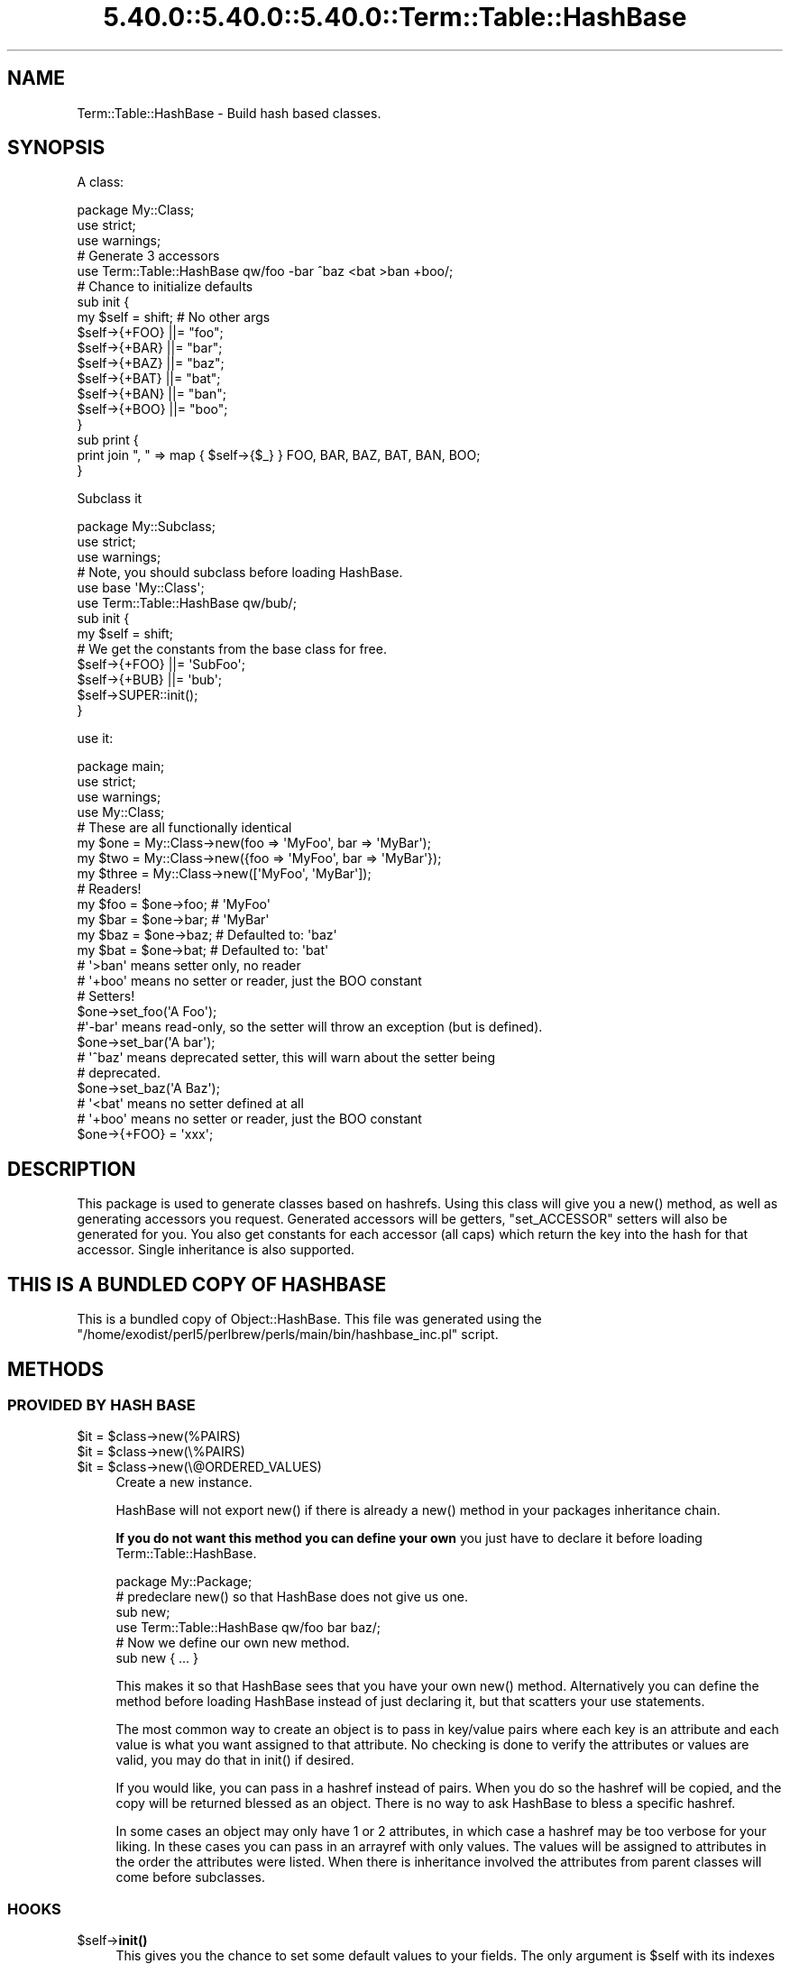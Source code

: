 .\" Automatically generated by Pod::Man 5.0102 (Pod::Simple 3.45)
.\"
.\" Standard preamble:
.\" ========================================================================
.de Sp \" Vertical space (when we can't use .PP)
.if t .sp .5v
.if n .sp
..
.de Vb \" Begin verbatim text
.ft CW
.nf
.ne \\$1
..
.de Ve \" End verbatim text
.ft R
.fi
..
.\" \*(C` and \*(C' are quotes in nroff, nothing in troff, for use with C<>.
.ie n \{\
.    ds C` ""
.    ds C' ""
'br\}
.el\{\
.    ds C`
.    ds C'
'br\}
.\"
.\" Escape single quotes in literal strings from groff's Unicode transform.
.ie \n(.g .ds Aq \(aq
.el       .ds Aq '
.\"
.\" If the F register is >0, we'll generate index entries on stderr for
.\" titles (.TH), headers (.SH), subsections (.SS), items (.Ip), and index
.\" entries marked with X<> in POD.  Of course, you'll have to process the
.\" output yourself in some meaningful fashion.
.\"
.\" Avoid warning from groff about undefined register 'F'.
.de IX
..
.nr rF 0
.if \n(.g .if rF .nr rF 1
.if (\n(rF:(\n(.g==0)) \{\
.    if \nF \{\
.        de IX
.        tm Index:\\$1\t\\n%\t"\\$2"
..
.        if !\nF==2 \{\
.            nr % 0
.            nr F 2
.        \}
.    \}
.\}
.rr rF
.\" ========================================================================
.\"
.IX Title "5.40.0::5.40.0::5.40.0::Term::Table::HashBase 3"
.TH 5.40.0::5.40.0::5.40.0::Term::Table::HashBase 3 2024-12-13 "perl v5.40.0" "Perl Programmers Reference Guide"
.\" For nroff, turn off justification.  Always turn off hyphenation; it makes
.\" way too many mistakes in technical documents.
.if n .ad l
.nh
.SH NAME
Term::Table::HashBase \- Build hash based classes.
.SH SYNOPSIS
.IX Header "SYNOPSIS"
A class:
.PP
.Vb 3
\&    package My::Class;
\&    use strict;
\&    use warnings;
\&
\&    # Generate 3 accessors
\&    use Term::Table::HashBase qw/foo \-bar ^baz <bat >ban +boo/;
\&
\&    # Chance to initialize defaults
\&    sub init {
\&        my $self = shift;    # No other args
\&        $self\->{+FOO} ||= "foo";
\&        $self\->{+BAR} ||= "bar";
\&        $self\->{+BAZ} ||= "baz";
\&        $self\->{+BAT} ||= "bat";
\&        $self\->{+BAN} ||= "ban";
\&        $self\->{+BOO} ||= "boo";
\&    }
\&
\&    sub print {
\&        print join ", " => map { $self\->{$_} } FOO, BAR, BAZ, BAT, BAN, BOO;
\&    }
.Ve
.PP
Subclass it
.PP
.Vb 3
\&    package My::Subclass;
\&    use strict;
\&    use warnings;
\&
\&    # Note, you should subclass before loading HashBase.
\&    use base \*(AqMy::Class\*(Aq;
\&    use Term::Table::HashBase qw/bub/;
\&
\&    sub init {
\&        my $self = shift;
\&
\&        # We get the constants from the base class for free.
\&        $self\->{+FOO} ||= \*(AqSubFoo\*(Aq;
\&        $self\->{+BUB} ||= \*(Aqbub\*(Aq;
\&
\&        $self\->SUPER::init();
\&    }
.Ve
.PP
use it:
.PP
.Vb 4
\&    package main;
\&    use strict;
\&    use warnings;
\&    use My::Class;
\&
\&    # These are all functionally identical
\&    my $one   = My::Class\->new(foo => \*(AqMyFoo\*(Aq, bar => \*(AqMyBar\*(Aq);
\&    my $two   = My::Class\->new({foo => \*(AqMyFoo\*(Aq, bar => \*(AqMyBar\*(Aq});
\&    my $three = My::Class\->new([\*(AqMyFoo\*(Aq, \*(AqMyBar\*(Aq]);
\&
\&    # Readers!
\&    my $foo = $one\->foo;    # \*(AqMyFoo\*(Aq
\&    my $bar = $one\->bar;    # \*(AqMyBar\*(Aq
\&    my $baz = $one\->baz;    # Defaulted to: \*(Aqbaz\*(Aq
\&    my $bat = $one\->bat;    # Defaulted to: \*(Aqbat\*(Aq
\&    # \*(Aq>ban\*(Aq means setter only, no reader
\&    # \*(Aq+boo\*(Aq means no setter or reader, just the BOO constant
\&
\&    # Setters!
\&    $one\->set_foo(\*(AqA Foo\*(Aq);
\&
\&    #\*(Aq\-bar\*(Aq means read\-only, so the setter will throw an exception (but is defined).
\&    $one\->set_bar(\*(AqA bar\*(Aq);
\&
\&    # \*(Aq^baz\*(Aq means deprecated setter, this will warn about the setter being
\&    # deprecated.
\&    $one\->set_baz(\*(AqA Baz\*(Aq);
\&
\&    # \*(Aq<bat\*(Aq means no setter defined at all
\&    # \*(Aq+boo\*(Aq means no setter or reader, just the BOO constant
\&
\&    $one\->{+FOO} = \*(Aqxxx\*(Aq;
.Ve
.SH DESCRIPTION
.IX Header "DESCRIPTION"
This package is used to generate classes based on hashrefs. Using this class
will give you a \f(CWnew()\fR method, as well as generating accessors you request.
Generated accessors will be getters, \f(CW\*(C`set_ACCESSOR\*(C'\fR setters will also be
generated for you. You also get constants for each accessor (all caps) which
return the key into the hash for that accessor. Single inheritance is also
supported.
.SH "THIS IS A BUNDLED COPY OF HASHBASE"
.IX Header "THIS IS A BUNDLED COPY OF HASHBASE"
This is a bundled copy of Object::HashBase. This file was generated using
the
\&\f(CW\*(C`/home/exodist/perl5/perlbrew/perls/main/bin/hashbase_inc.pl\*(C'\fR
script.
.SH METHODS
.IX Header "METHODS"
.SS "PROVIDED BY HASH BASE"
.IX Subsection "PROVIDED BY HASH BASE"
.ie n .IP "$it = $class\->new(%PAIRS)" 4
.el .IP "\f(CW$it\fR = \f(CW$class\fR\->new(%PAIRS)" 4
.IX Item "$it = $class->new(%PAIRS)"
.PD 0
.ie n .IP "$it = $class\->new(\e%PAIRS)" 4
.el .IP "\f(CW$it\fR = \f(CW$class\fR\->new(\e%PAIRS)" 4
.IX Item "$it = $class->new(%PAIRS)"
.ie n .IP "$it = $class\->new(\e@ORDERED_VALUES)" 4
.el .IP "\f(CW$it\fR = \f(CW$class\fR\->new(\e@ORDERED_VALUES)" 4
.IX Item "$it = $class->new(@ORDERED_VALUES)"
.PD
Create a new instance.
.Sp
HashBase will not export \f(CWnew()\fR if there is already a \f(CWnew()\fR method in your
packages inheritance chain.
.Sp
\&\fBIf you do not want this method you can define your own\fR you just have to
declare it before loading Term::Table::HashBase.
.Sp
.Vb 1
\&    package My::Package;
\&
\&    # predeclare new() so that HashBase does not give us one.
\&    sub new;
\&
\&    use Term::Table::HashBase qw/foo bar baz/;
\&
\&    # Now we define our own new method.
\&    sub new { ... }
.Ve
.Sp
This makes it so that HashBase sees that you have your own \f(CWnew()\fR method.
Alternatively you can define the method before loading HashBase instead of just
declaring it, but that scatters your use statements.
.Sp
The most common way to create an object is to pass in key/value pairs where
each key is an attribute and each value is what you want assigned to that
attribute. No checking is done to verify the attributes or values are valid,
you may do that in \f(CWinit()\fR if desired.
.Sp
If you would like, you can pass in a hashref instead of pairs. When you do so
the hashref will be copied, and the copy will be returned blessed as an object.
There is no way to ask HashBase to bless a specific hashref.
.Sp
In some cases an object may only have 1 or 2 attributes, in which case a
hashref may be too verbose for your liking. In these cases you can pass in an
arrayref with only values. The values will be assigned to attributes in the
order the attributes were listed. When there is inheritance involved the
attributes from parent classes will come before subclasses.
.SS HOOKS
.IX Subsection "HOOKS"
.ie n .IP $self\->\fBinit()\fR 4
.el .IP \f(CW$self\fR\->\fBinit()\fR 4
.IX Item "$self->init()"
This gives you the chance to set some default values to your fields. The only
argument is \f(CW$self\fR with its indexes already set from the constructor.
.Sp
\&\fBNote:\fR Term::Table::HashBase checks for an init using \f(CW\*(C`$class\->can(\*(Aqinit\*(Aq)\*(C'\fR
during construction. It DOES NOT call \f(CWcan()\fR on the created object. Also note
that the result of the check is cached, it is only ever checked once, the first
time an instance of your class is created. This means that adding an \f(CWinit()\fR
method AFTER the first construction will result in it being ignored.
.SH ACCESSORS
.IX Header "ACCESSORS"
.SS READ/WRITE
.IX Subsection "READ/WRITE"
To generate accessors you list them when using the module:
.PP
.Vb 1
\&    use Term::Table::HashBase qw/foo/;
.Ve
.PP
This will generate the following subs in your namespace:
.IP \fBfoo()\fR 4
.IX Item "foo()"
Getter, used to get the value of the \f(CW\*(C`foo\*(C'\fR field.
.IP \fBset_foo()\fR 4
.IX Item "set_foo()"
Setter, used to set the value of the \f(CW\*(C`foo\*(C'\fR field.
.IP \fBFOO()\fR 4
.IX Item "FOO()"
Constant, returns the field \f(CW\*(C`foo\*(C'\fR's key into the class hashref. Subclasses will
also get this function as a constant, not simply a method, that means it is
copied into the subclass namespace.
.Sp
The main reason for using these constants is to help avoid spelling mistakes
and similar typos. It will not help you if you forget to prefix the '+' though.
.SS "READ ONLY"
.IX Subsection "READ ONLY"
.Vb 1
\&    use Term::Table::HashBase qw/\-foo/;
.Ve
.IP \fBset_foo()\fR 4
.IX Item "set_foo()"
Throws an exception telling you the attribute is read-only. This is exported to
override any active setters for the attribute in a parent class.
.SS "DEPRECATED SETTER"
.IX Subsection "DEPRECATED SETTER"
.Vb 1
\&    use Term::Table::HashBase qw/^foo/;
.Ve
.IP \fBset_foo()\fR 4
.IX Item "set_foo()"
This will set the value, but it will also warn you that the method is
deprecated.
.SS "NO SETTER"
.IX Subsection "NO SETTER"
.Vb 1
\&    use Term::Table::HashBase qw/<foo/;
.Ve
.PP
Only gives you a reader, no \f(CW\*(C`set_foo\*(C'\fR method is defined at all.
.SS "NO READER"
.IX Subsection "NO READER"
.Vb 1
\&    use Term::Table::HashBase qw/>foo/;
.Ve
.PP
Only gives you a write (\f(CW\*(C`set_foo\*(C'\fR), no \f(CW\*(C`foo\*(C'\fR method is defined at all.
.SS "CONSTANT ONLY"
.IX Subsection "CONSTANT ONLY"
.Vb 1
\&    use Term::Table::HashBase qw/+foo/;
.Ve
.PP
This does not create any methods for you, it just adds the \f(CW\*(C`FOO\*(C'\fR constant.
.SH SUBCLASSING
.IX Header "SUBCLASSING"
You can subclass an existing HashBase class.
.PP
.Vb 2
\&    use base \*(AqAnother::HashBase::Class\*(Aq;
\&    use Term::Table::HashBase qw/foo bar baz/;
.Ve
.PP
The base class is added to \f(CW@ISA\fR for you, and all constants from base classes
are added to subclasses automatically.
.SH "GETTING A LIST OF ATTRIBUTES FOR A CLASS"
.IX Header "GETTING A LIST OF ATTRIBUTES FOR A CLASS"
Term::Table::HashBase provides a function for retrieving a list of attributes for an
Term::Table::HashBase class.
.ie n .IP "@list = Term::Table::HashBase::attr_list($class)" 4
.el .IP "\f(CW@list\fR = Term::Table::HashBase::attr_list($class)" 4
.IX Item "@list = Term::Table::HashBase::attr_list($class)"
.PD 0
.ie n .IP "@list = $class\->\fBTerm::Table::HashBase::attr_list()\fR" 4
.el .IP "\f(CW@list\fR = \f(CW$class\fR\->\fBTerm::Table::HashBase::attr_list()\fR" 4
.IX Item "@list = $class->Term::Table::HashBase::attr_list()"
.PD
Either form above will work. This will return a list of attributes defined on
the object. This list is returned in the attribute definition order, parent
class attributes are listed before subclass attributes. Duplicate attributes
will be removed before the list is returned.
.Sp
\&\fBNote:\fR This list is used in the \f(CW\*(C`$class\->new(\e@ARRAY)\*(C'\fR constructor to
determine the attribute to which each value will be paired.
.SH SOURCE
.IX Header "SOURCE"
The source code repository for HashBase can be found at
\&\fIhttp://github.com/Test\-More/HashBase/\fR.
.SH MAINTAINERS
.IX Header "MAINTAINERS"
.IP "Chad Granum <exodist@cpan.org>" 4
.IX Item "Chad Granum <exodist@cpan.org>"
.SH AUTHORS
.IX Header "AUTHORS"
.PD 0
.IP "Chad Granum <exodist@cpan.org>" 4
.IX Item "Chad Granum <exodist@cpan.org>"
.PD
.SH COPYRIGHT
.IX Header "COPYRIGHT"
Copyright 2017 Chad Granum <exodist@cpan.org>.
.PP
This program is free software; you can redistribute it and/or
modify it under the same terms as Perl itself.
.PP
See \fIhttp://dev.perl.org/licenses/\fR
.SH "POD ERRORS"
.IX Header "POD ERRORS"
Hey! \fBThe above document had some coding errors, which are explained below:\fR
.IP "Around line 166:" 4
.IX Item "Around line 166:"
This document probably does not appear as it should, because its "=encoding UTF\-8" line calls for an unsupported encoding.  [Pod::Simple::TranscodeDumb v3.45's supported encodings are: ascii ascii-ctrl cp1252 iso\-8859\-1 latin\-1 latin1 null]
.Sp
Couldn't do =encoding UTF\-8: This document probably does not appear as it should, because its "=encoding UTF\-8" line calls for an unsupported encoding.  [Pod::Simple::TranscodeDumb v3.45's supported encodings are: ascii ascii-ctrl cp1252 iso\-8859\-1 latin\-1 latin1 null]
